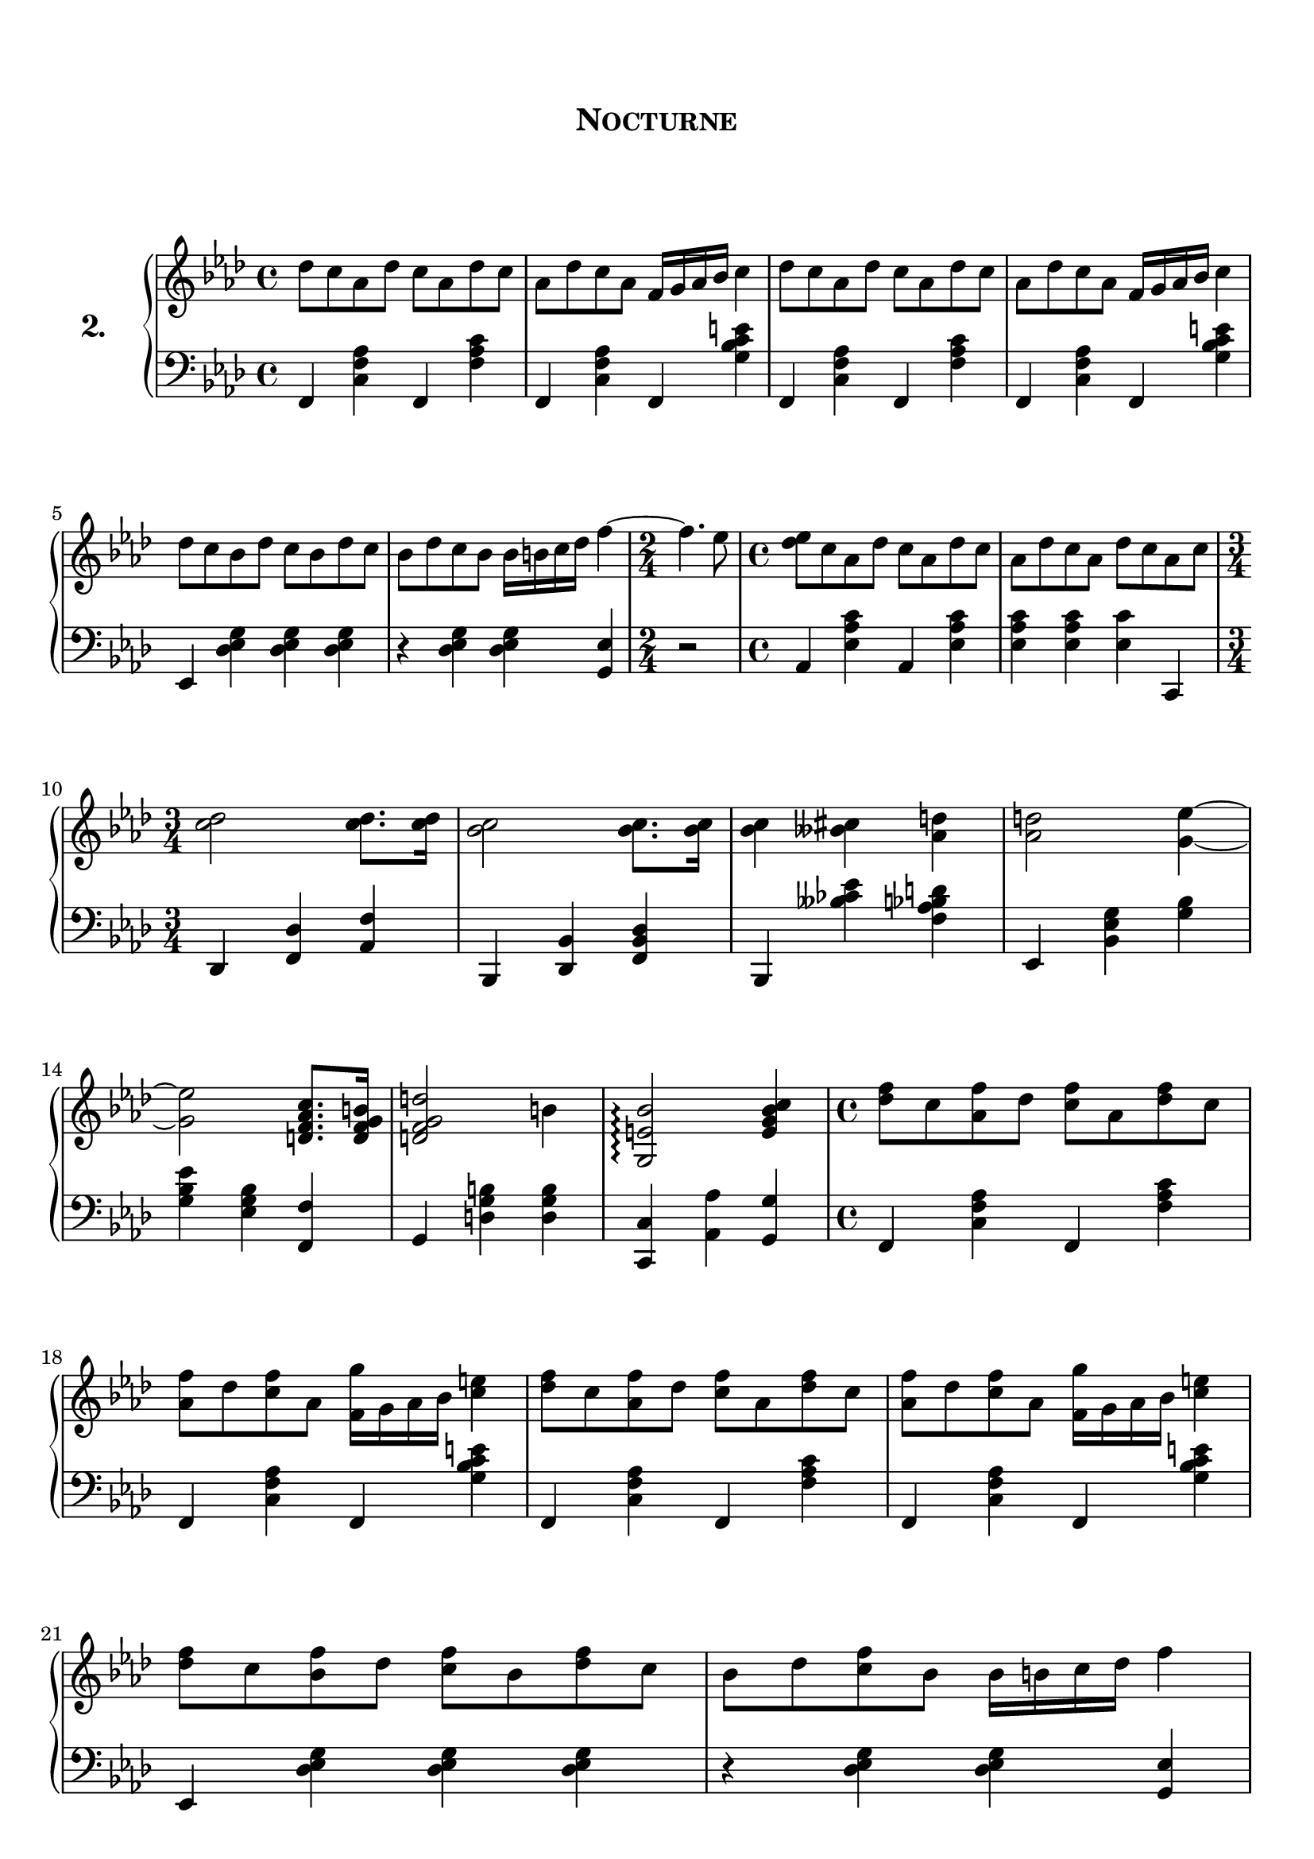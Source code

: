 \version "2.20.0"

upper = \relative c'' {
	\clef treble
	\key f \minor
	\time 4/4

	des8 c aes des c aes des c 
	aes	des c aes f16 g aes bes c4
	des8 c aes des c aes des c 
	aes des c aes f16 g aes bes c4
	\break

	des8 c bes des c bes des c 
	bes des c bes bes16 b c des f4~ 
	\time 2/4
	f4. ees8
	\time 4/4
	<ees des> c aes des c aes des c 
	aes des c aes des c aes c
	\break

	\time 3/4
	<c des>2 <c des>8. <c des>16
	<bes c>2 <bes c>8. <bes c>16
	<bes c>4 <beses cis> <aes d> 
	<aes d>2 <g~ ees'~>4
	\break

	<g ees'>2 <d f aes c>8. <d f g b>16 
	<d f g d'>2 b'4 
	<g, e' bes'>2 \arpeggio <e' g bes c>4
	\time 4/4 
	<des' f>8 c <aes f'> des <c f> aes <des f> c 
	\break

	<aes f'> des <c f> aes <f g'>16 g aes bes <c e> 4
	<des f>8 c <aes f'> des <c f> aes <des f> c 
	<aes f'> des <c f> aes <f g'>16 g aes bes <c e> 4

	<des f>8 c <bes f'> des <c f> bes <des f> c 
	bes des <c f> bes bes16 b c des f4~ 

}

lower = \relative c {
	\clef bass
	\key f \minor
	\time 4/4

	f,4 <c' f aes> f, <f' aes c> 
	f, <c' f aes> f, <g' bes c e>
	f, <c' f aes> f, <f' aes c> 
	f, <c' f aes> f, <g' bes c e>
	\break

	ees, <des' ees g> <des ees g> <des ees g>
	r <des ees g> <des ees g> <g, ees'>
	\time 2/4
	r2
	\time 4/4
	aes4 <ees' aes c> aes,  <ees' aes c>
	<ees aes c> <ees aes c> <ees c'> c,
	\break

	\time 3/4
	des <f des'> <aes f'> 
	bes, <des bes'> <f des' bes>
	bes, <beses'' ces ees> <f aes bes d>
	ees, <bes' ees g> <g' bes> 
	\break

	<g bes ees> <ees g bes> <f, f'> 
	g <d' g b> <d g b>
	<c, c'> <aes' aes'> <g g'>
	\time 4/4
	f4 <c' f aes> f, <f' aes c> 
	\break

	f, <c' f aes> f, <g' bes c e>
	f, <c' f aes> f, <f' aes c> 
	f, <c' f aes> f, <g' bes c e>
	\break

	ees, <des' ees g> <des ees g> <des ees g>
	r <des ees g> <des ees g> <g, ees'>

}
\header {
	title = \markup {
		\center-column {
			\vspace #2
			\huge \caps "Nocturne"
			\vspace #3
		}
	}
	tagline = ""
}
\paper {
	#(set-paper-size "a4")
  system-system-spacing.basic-distance = #18
	score-system-spacing =
		#'((basic-distance . 12)
			(minimum-distance . 6)
			(padding . 1)
			(stretchability . 12))
	page-breaking = #ly:optimal-breaking
}
\score {
	\new PianoStaff \with { 
		instrumentName = \markup {
		  \number {
		 		2.
		  }
		}
	}
	<<
		\new Staff = "upper" \upper
		\new Staff = "lower" \lower
	>>
	\layout {
		#(layout-set-staff-size 20.5)
	}
	\midi { 
		\tempo 4 = 125
	}
}
%\markup {
%  \line {
%  	hello world
%  }
%}
